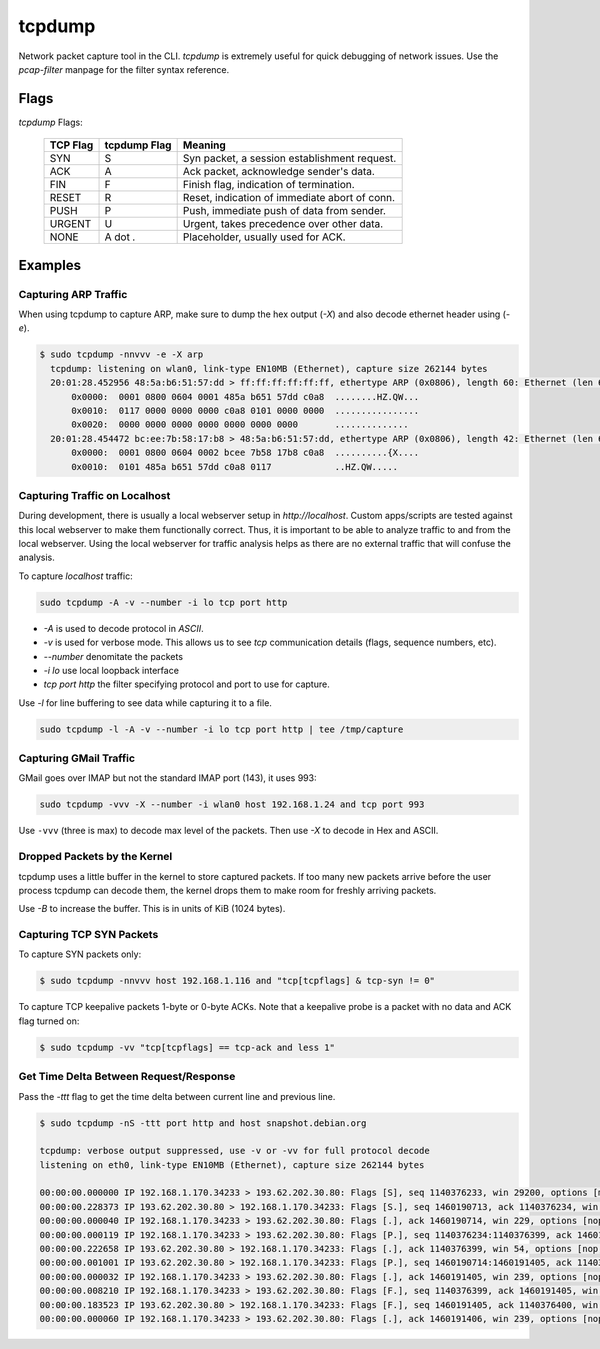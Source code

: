 tcpdump
=======

Network packet capture tool in the CLI. `tcpdump` is extremely useful
for quick debugging of network issues. Use the `pcap-filter` manpage for
the filter syntax reference.

Flags
-----

*tcpdump* Flags:

  ========  ============  =============================================
  TCP Flag  tcpdump Flag  Meaning
  ========  ============  =============================================
  SYN       S             Syn packet, a session establishment request.
  ACK       A             Ack packet, acknowledge sender's data.
  FIN       F             Finish flag, indication of termination.
  RESET     R             Reset, indication of immediate abort of conn.
  PUSH      P             Push, immediate push of data from sender.
  URGENT    U             Urgent, takes precedence over other data.
  NONE      A dot *.*     Placeholder, usually used for ACK.
  ========  ============  =============================================

Examples
--------

Capturing ARP Traffic
^^^^^^^^^^^^^^^^^^^^^

When using tcpdump to capture ARP, make sure to dump the hex output (*-X*)
and also decode ethernet header using (*-e*).

.. code-block:: bash

    $ sudo tcpdump -nnvvv -e -X arp 
      tcpdump: listening on wlan0, link-type EN10MB (Ethernet), capture size 262144 bytes
      20:01:28.452956 48:5a:b6:51:57:dd > ff:ff:ff:ff:ff:ff, ethertype ARP (0x0806), length 60: Ethernet (len 6), IPv4 (len 4), Request who-has 192.168.1.1 tell 192.168.1.23, length 46
          0x0000:  0001 0800 0604 0001 485a b651 57dd c0a8  ........HZ.QW...
          0x0010:  0117 0000 0000 0000 c0a8 0101 0000 0000  ................
          0x0020:  0000 0000 0000 0000 0000 0000 0000       ..............
      20:01:28.454472 bc:ee:7b:58:17:b8 > 48:5a:b6:51:57:dd, ethertype ARP (0x0806), length 42: Ethernet (len 6), IPv4 (len 4), Reply 192.168.1.1 is-at bc:ee:7b:58:17:b8, length 28
          0x0000:  0001 0800 0604 0002 bcee 7b58 17b8 c0a8  ..........{X....
          0x0010:  0101 485a b651 57dd c0a8 0117            ..HZ.QW.....

Capturing Traffic on Localhost
^^^^^^^^^^^^^^^^^^^^^^^^^^^^^^

During development, there is usually a local webserver setup in
`http://localhost`. Custom apps/scripts are tested against this local
webserver to make them functionally correct. Thus, it is important to be
able to analyze traffic to and from the local webserver. Using the local
webserver for traffic analysis helps as there are no external traffic
that will confuse the analysis.

To capture `localhost` traffic:

.. code-block:: bash

    sudo tcpdump -A -v --number -i lo tcp port http

* `-A` is used to decode protocol in `ASCII`.
* `-v` is used for verbose mode. This allows us to see `tcp` communication details (flags, sequence numbers, etc).
* `--number` denomitate the packets
* `-i lo` use local loopback interface
* `tcp port http` the filter specifying protocol and port to use for capture.

Use `-l` for line buffering to see data while capturing it to a file.

.. code-block:: bash

    sudo tcpdump -l -A -v --number -i lo tcp port http | tee /tmp/capture

Capturing GMail Traffic
^^^^^^^^^^^^^^^^^^^^^^^

GMail goes over IMAP but not the standard IMAP port (143), it uses 993:

.. code-block:: bash

    sudo tcpdump -vvv -X --number -i wlan0 host 192.168.1.24 and tcp port 993

Use ``-vvv`` (three is max) to decode max level of the packets. Then use
*-X* to decode in Hex and ASCII.

Dropped Packets by the Kernel
^^^^^^^^^^^^^^^^^^^^^^^^^^^^^

tcpdump uses a little buffer in the kernel to store captured packets. If
too many new packets arrive before the user process tcpdump can decode
them, the kernel drops them to make room for freshly arriving packets.

Use *-B* to increase the buffer. This is in units of KiB (1024 bytes).

Capturing TCP SYN Packets
^^^^^^^^^^^^^^^^^^^^^^^^^

To capture SYN packets only:

.. code-block:: sh

    $ sudo tcpdump -nnvvv host 192.168.1.116 and "tcp[tcpflags] & tcp-syn != 0"

To capture TCP keepalive packets 1-byte or 0-byte ACKs. Note that a
keepalive probe is a packet with no data and ACK flag turned on:

.. code-block:: sh

    $ sudo tcpdump -vv "tcp[tcpflags] == tcp-ack and less 1"

Get Time Delta Between Request/Response
^^^^^^^^^^^^^^^^^^^^^^^^^^^^^^^^^^^^^^^

Pass the *-ttt* flag to get the time delta between current line and
previous line.

.. code-block:: bash

    $ sudo tcpdump -nS -ttt port http and host snapshot.debian.org

    tcpdump: verbose output suppressed, use -v or -vv for full protocol decode
    listening on eth0, link-type EN10MB (Ethernet), capture size 262144 bytes

    00:00:00.000000 IP 192.168.1.170.34233 > 193.62.202.30.80: Flags [S], seq 1140376233, win 29200, options [mss 1460,sackOK,TS val 22265623 ecr 0,nop,wscale 7], length 0
    00:00:00.228373 IP 193.62.202.30.80 > 192.168.1.170.34233: Flags [S.], seq 1460190713, ack 1140376234, win 5792, options [mss 1350,sackOK,TS val 74072844 ecr 22265623,nop,wscale 7], length 0
    00:00:00.000040 IP 192.168.1.170.34233 > 193.62.202.30.80: Flags [.], ack 1460190714, win 229, options [nop,nop,TS val 22265680 ecr 74072844], length 0
    00:00:00.000119 IP 192.168.1.170.34233 > 193.62.202.30.80: Flags [P.], seq 1140376234:1140376399, ack 1460190714, win 229, options [nop,nop,TS val 22265680 ecr 74072844], length 165
    00:00:00.222658 IP 193.62.202.30.80 > 192.168.1.170.34233: Flags [.], ack 1140376399, win 54, options [nop,nop,TS val 74072902 ecr 22265680], length 0
    00:00:00.001001 IP 193.62.202.30.80 > 192.168.1.170.34233: Flags [P.], seq 1460190714:1460191405, ack 1140376399, win 54, options [nop,nop,TS val 74072902 ecr 22265680], length 691
    00:00:00.000032 IP 192.168.1.170.34233 > 193.62.202.30.80: Flags [.], ack 1460191405, win 239, options [nop,nop,TS val 22265736 ecr 74072902], length 0
    00:00:00.008210 IP 192.168.1.170.34233 > 193.62.202.30.80: Flags [F.], seq 1140376399, ack 1460191405, win 239, options [nop,nop,TS val 22265738 ecr 74072902], length 0
    00:00:00.183523 IP 193.62.202.30.80 > 192.168.1.170.34233: Flags [F.], seq 1460191405, ack 1140376400, win 54, options [nop,nop,TS val 74072960 ecr 22265738], length 0
    00:00:00.000060 IP 192.168.1.170.34233 > 193.62.202.30.80: Flags [.], ack 1460191406, win 239, options [nop,nop,TS val 22265784 ecr 74072960], length 0
